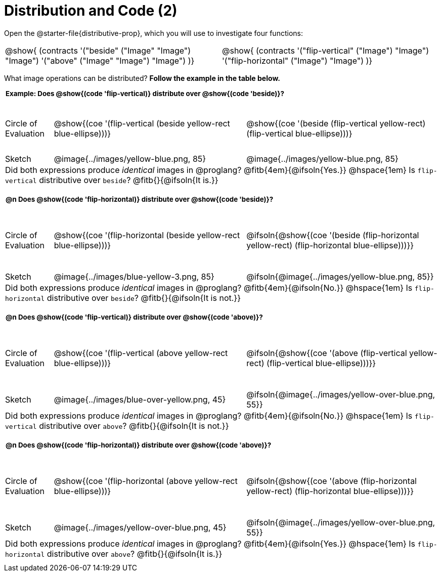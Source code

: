 = Distribution and Code (2)

++++
<style>
  div.circleevalsexp .value,
  div.circleevalsexp .studentBlockAnswerFilled {
    font-size: 8pt;
    min-width:unset;
  }
  .sect1 { padding-bottom: 0.5em !important; }

  .sect1 > h2:first-child { padding: 0 3px !important; }
  .sect1 > h2 { font-size: 10pt !important; }
  td, .autonum { padding: 0 !important; }
  table tr:last-child td { text-align: left; }
  .sect1 table tr:first-child { height: 1.25in; }

  /* squish the example table to save vertical space*/
  .sect1 .example-table tr:first-child { height: 1in; }
  .fitb{ padding-top: 0.5rem; }
  td.tableblock code { line-height: 1.2 !important }
  table { margin: 0 !important; }
  .contracts { margin-bottom: 10px; }
</style>
++++

Open the @starter-file{distributive-prop}, which you will use to investigate four functions:

[.contracts, cols="1,1", frame="none", grid="none"]
|===
| @show{ (contracts
'("beside" ("Image" "Image") "Image")
'("above" ("Image" "Image") "Image")
)}
| @show{ (contracts
'("flip-vertical" ("Image") "Image")
'("flip-horizontal" ("Image") "Image")
)}

|===

What image operations can be distributed? *Follow the example in the table below.*

== Example: Does @show{(code 'flip-vertical)} distribute over @show{(code 'beside)}?

[.example-table,cols="^.^1,^.^4,^.^4", stripes="none"]
|===

| Circle of Evaluation | @show{(coe '(flip-vertical (beside yellow-rect blue-ellipse)))}
| @show{(coe  '(beside (flip-vertical yellow-rect) (flip-vertical blue-ellipse)))}

| Sketch
| @image{../images/yellow-blue.png, 85}
| @image{../images/yellow-blue.png, 85}

3+| Did both expressions produce _identical_ images in @proglang? @fitb{4em}{@ifsoln{Yes.}} @hspace{1em} Is `flip-vertical` distributive over `beside`? @fitb{}{@ifsoln{It is.}}
|===



== @n Does @show{(code 'flip-horizontal)} distribute over @show{(code 'beside)}?

[cols="^.^1,^.^4,^.^4", stripes="none"]
|===

| Circle of Evaluation | @show{(coe '(flip-horizontal (beside yellow-rect blue-ellipse)))}
| @ifsoln{@show{(coe  '(beside (flip-horizontal yellow-rect) (flip-horizontal blue-ellipse)))}}

| Sketch
| @image{../images/blue-yellow-3.png, 85}
| @ifsoln{@image{../images/yellow-blue.png, 85}}


3+| Did both expressions produce _identical_ images in @proglang? @fitb{4em}{@ifsoln{No.}} @hspace{1em} Is `flip-horizontal` distributive over `beside`? @fitb{}{@ifsoln{It is not.}}
|===

== @n Does @show{(code 'flip-vertical)} distribute over @show{(code 'above)}?

[cols="^.^1,^.^4,^.^4", stripes="none"]
|===

| Circle of Evaluation | @show{(coe '(flip-vertical (above yellow-rect blue-ellipse)))}
| @ifsoln{@show{(coe  '(above (flip-vertical yellow-rect) (flip-vertical blue-ellipse)))}}

| Sketch
| @image{../images/blue-over-yellow.png, 45}
| @ifsoln{@image{../images/yellow-over-blue.png, 55}}

3+| Did both expressions produce _identical_ images in @proglang? @fitb{4em}{@ifsoln{No.}} @hspace{1em} Is `flip-vertical` distributive over `above`? @fitb{}{@ifsoln{It is not.}}

|===


== @n Does @show{(code 'flip-horizontal)} distribute over @show{(code 'above)}?

[cols="^.^1,^.^4,^.^4", stripes="none"]
|===

| Circle of Evaluation | @show{(coe '(flip-horizontal (above yellow-rect blue-ellipse)))}
| @ifsoln{@show{(coe  '(above (flip-horizontal yellow-rect) (flip-horizontal blue-ellipse)))}}

| Sketch
| @image{../images/yellow-over-blue.png, 45}
| @ifsoln{@image{../images/yellow-over-blue.png, 55}}

3+| Did both expressions produce _identical_ images in @proglang? @fitb{4em}{@ifsoln{Yes.}} @hspace{1em} Is `flip-horizontal` distributive over `above`? @fitb{}{@ifsoln{It is.}}

|===
